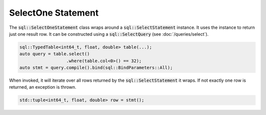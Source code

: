 SelectOne Statement
===================

The :code:`sql::SelectOneStatement` class wraps around a :code:`sql::SelectStatement` instance. It uses the instance to
return just one result row. It can be constructed using a :code:`sql::SelectQuery` (see :doc:`/queries/select`).

.. code-block:: cpp

    sql::TypedTable<int64_t, float, double> table(...);
    auto query = table.select()
                      .where(table.col<0>() == 32);
    auto stmt = query.compile().bind(sql::BindParameters::All);

When invoked, it will iterate over all rows returned by the :code:`sql::SelectStatement` it wraps. If not exactly one
row is returned, an exception is thrown.

.. code-block:: cpp

    std::tuple<int64_t, float, double> row = stmt();
